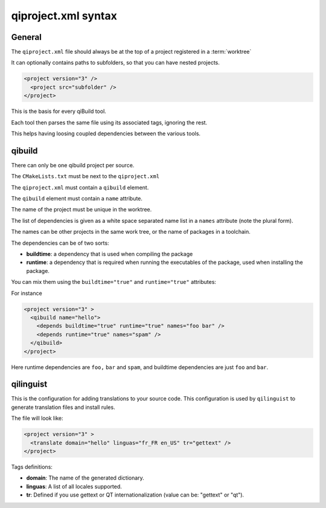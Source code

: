 .. _qiproject-xml-syntax:

qiproject.xml syntax
====================

General
-------


The ``qiproject.xml`` file should always be at the top of a
project registered in a :term:`worktree`

It can optionally contains paths to subfolders, so
that you can have nested projects.


.. code-block:: xml

  <project version="3" />
    <project src="subfolder" />
  </project>



This is the basis for every qiBuild tool.

Each tool then parses the same file using its associated tags,
ignoring the rest.

This helps having loosing coupled dependencies between the various tools.


qibuild
--------

There can only be one qibuild project per source.

The ``CMakeLists.txt`` must be next to the ``qiproject.xml``

The ``qiproject.xml`` must contain a ``qibuild`` element.

The ``qibuild`` element must contain a ``name`` attribute.

The name of the project must be unique in the worktree.

The list of dependencies is given as a white space separated
name list in a ``names`` attribute (note the plural form).


The names can be other projects in the same work tree, or the
name of packages in a toolchain.

The dependencies can be of two sorts:

* **buildtime**: a dependency that is used when compiling the package

* **runtime**: a dependency that is required when running the executables
  of the package, used when installing the package.

You can mix them using the ``buildtime="true"`` and ``runtime="true"``
attributes:

For instance

.. code-block:: xml

  <project version="3" >
    <qibuild name="hello">
      <depends buildtime="true" runtime="true" names="foo bar" />
      <depends runtime="true" names="spam" />
    </qibuild>
  </project>


Here runtime dependencies are ``foo,`` ``bar`` and ``spam``, and buildtime dependencies are just
``foo`` and ``bar``.

qilinguist
----------

This is the configuration for adding translations to your source code.
This configuration is used by ``qilinguist`` to generate translation files
and install rules.


The file will look like:

.. code-block:: xml

  <project version="3" >
    <translate domain="hello" linguas="fr_FR en_US" tr="gettext" />
  </project>

Tags definitions:

* **domain**: The name of the generated dictionary.
* **linguas**: A list of all locales supported.
* **tr**: Defined if you use gettext or QT internationalization (value can be:
  "gettext" or "qt").
